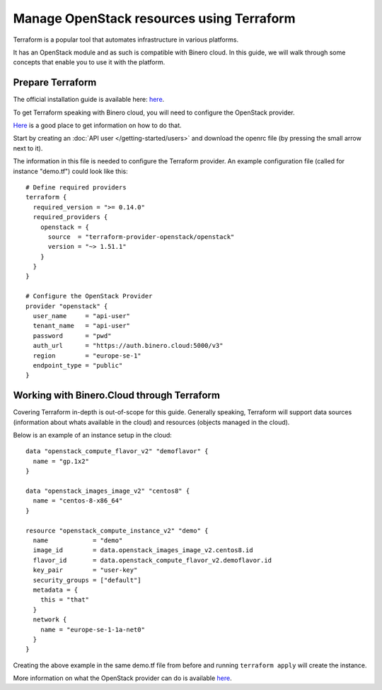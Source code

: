 ==========================================
Manage OpenStack resources using Terraform
==========================================

Terraform is a popular tool that automates infrastructure in various platforms.

It has an OpenStack module and as such is compatible with Binero cloud. In this guide, we
will walk through some concepts that enable you to use it with the platform. 

Prepare Terraform
-----------------

The official installation guide is available here: `here <https://developer.hashicorp.com/terraform/tutorials/aws-get-started/install-cli>`__. 

To get Terraform speaking with Binero cloud, you will need to configure the
OpenStack provider.

`Here <https://registry.terraform.io/providers/terraform-provider-openstack/openstack/latest/docs>`__ is
a good place to get information on how to do that. 

Start by creating an :doc:`API user </getting-started/users>` and download the openrc file (by
pressing the small arrow next to it).

The information in this file is needed to configure the Terraform provider. An example configuration
file (called for instance "demo.tf") could look like this: 

:: 

    # Define required providers
    terraform {
      required_version = ">= 0.14.0"
      required_providers {
        openstack = {
          source  = "terraform-provider-openstack/openstack"
          version = "~> 1.51.1"
        }
      }
    }

    # Configure the OpenStack Provider
    provider "openstack" {
      user_name     = "api-user"
      tenant_name   = "api-user"
      password      = "pwd"
      auth_url      = "https://auth.binero.cloud:5000/v3"
      region        = "europe-se-1"
      endpoint_type = "public"
    }

Working with Binero.Cloud through Terraform
-------------------------------------------

Covering Terraform in-depth is out-of-scope for this guide. Generally speaking, Terraform will
support data sources (information about whats available in the cloud) and resources (objects managed
in the cloud).

Below is an example of an instance setup in the cloud: 

::

    data "openstack_compute_flavor_v2" "demoflavor" {
      name = "gp.1x2"
    }
    
    data "openstack_images_image_v2" "centos8" {
      name = "centos-8-x86_64"
    }
    
    resource "openstack_compute_instance_v2" "demo" {
      name            = "demo"
      image_id        = data.openstack_images_image_v2.centos8.id
      flavor_id       = data.openstack_compute_flavor_v2.demoflavor.id
      key_pair        = "user-key"
      security_groups = ["default"]
      metadata = {
        this = "that"
      }
      network {
        name = "europe-se-1-1a-net0"
      }
    }

Creating the above example in the same demo.tf file from before and
running ``terraform apply`` will create the instance. 

More information on what the OpenStack provider can do is
available `here <https://registry.terraform.io/providers/terraform-provider-openstack/openstack/latest/docs>`__. 
